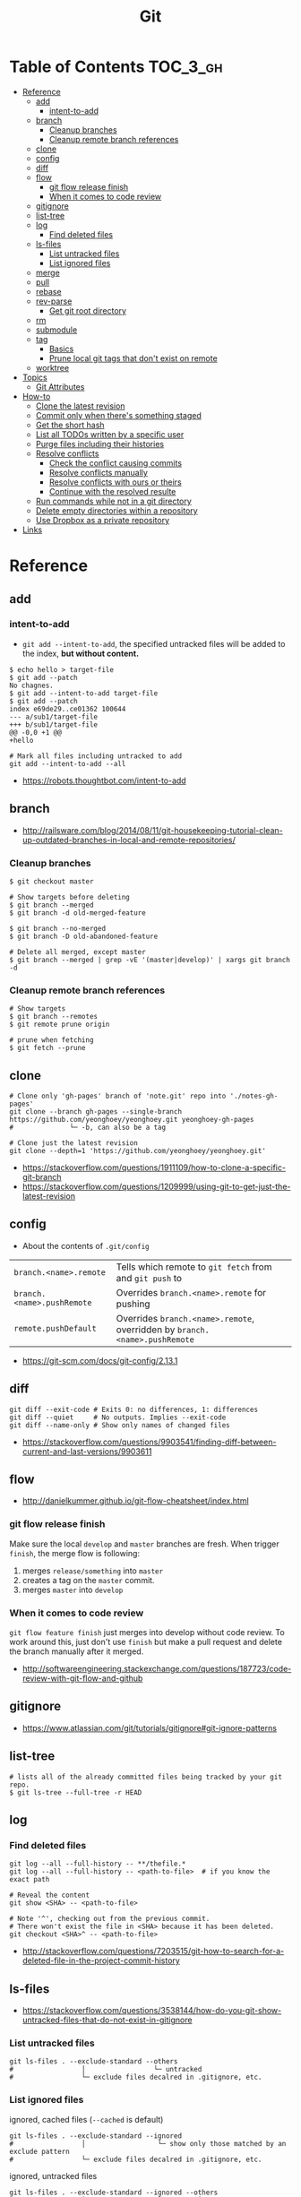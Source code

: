 #+TITLE: Git

* Table of Contents                                                :TOC_3_gh:
- [[#reference][Reference]]
  - [[#add][add]]
    - [[#intent-to-add][intent-to-add]]
  - [[#branch][branch]]
    - [[#cleanup-branches][Cleanup branches]]
    - [[#cleanup-remote-branch-references][Cleanup remote branch references]]
  - [[#clone][clone]]
  - [[#config][config]]
  - [[#diff][diff]]
  - [[#flow][flow]]
    - [[#git-flow-release-finish][git flow release finish]]
    - [[#when-it-comes-to-code-review][When it comes to code review]]
  - [[#gitignore][gitignore]]
  - [[#list-tree][list-tree]]
  - [[#log][log]]
    - [[#find-deleted-files][Find deleted files]]
  - [[#ls-files][ls-files]]
    - [[#list-untracked-files][List untracked files]]
    - [[#list-ignored-files][List ignored files]]
  - [[#merge][merge]]
  - [[#pull][pull]]
  - [[#rebase][rebase]]
  - [[#rev-parse][rev-parse]]
    - [[#get-git-root-directory][Get git root directory]]
  - [[#rm][rm]]
  - [[#submodule][submodule]]
  - [[#tag][tag]]
    - [[#basics][Basics]]
    - [[#prune-local-git-tags-that-dont-exist-on-remote][Prune local git tags that don't exist on remote]]
  - [[#worktree][worktree]]
- [[#topics][Topics]]
  - [[#git-attributes][Git Attributes]]
- [[#how-to][How-to]]
  - [[#clone-the-latest-revision][Clone the latest revision]]
  - [[#commit-only-when-theres-something-staged][Commit only when there's something staged]]
  - [[#get-the-short-hash][Get the short hash]]
  - [[#list-all-todos-written-by-a-specific-user][List all TODOs written by a specific user]]
  - [[#purge-files-including-their-histories][Purge files including their histories]]
  - [[#resolve-conflicts][Resolve conflicts]]
    - [[#check-the-conflict-causing-commits][Check the conflict causing commits]]
    - [[#resolve-conflicts-manually][Resolve conflicts manually]]
    - [[#resolve-conflicts-with-ours-or-theirs][Resolve conflicts with ours or theirs]]
    - [[#continue-with-the-resolved-resulte][Continue with the resolved resulte]]
  - [[#run-commands-while-not-in-a-git-directory][Run commands while not in a git directory]]
  - [[#delete-empty-directories-within-a-repository][Delete empty directories within a repository]]
  - [[#use-dropbox-as-a-private-repository][Use Dropbox as a private repository]]
- [[#links][Links]]

* Reference
** add
*** intent-to-add
- ~git add --intent-to-add~, the specified untracked files will be added to the index, *but without content.*

#+BEGIN_SRC shell
  $ echo hello > target-file
  $ git add --patch
  No chagnes.
  $ git add --intent-to-add target-file
  $ git add --patch
  index e69de29..ce01362 100644
  --- a/sub1/target-file
  +++ b/sub1/target-file
  @@ -0,0 +1 @@
  +hello
#+END_SRC

#+BEGIN_SRC shell
  # Mark all files including untracked to add
  git add --intent-to-add --all
#+END_SRC

:REFERENCES:
- https://robots.thoughtbot.com/intent-to-add
:END:

** branch
:REFERENCES:
- http://railsware.com/blog/2014/08/11/git-housekeeping-tutorial-clean-up-outdated-branches-in-local-and-remote-repositories/
:END:

*** Cleanup branches
#+BEGIN_SRC shell
  $ git checkout master

  # Show targets before deleting
  $ git branch --merged
  $ git branch -d old-merged-feature

  $ git branch --no-merged
  $ git branch -D old-abandoned-feature
#+END_SRC

#+BEGIN_SRC shell
  # Delete all merged, except master
  $ git branch --merged | grep -vE '(master|develop)' | xargs git branch -d
#+END_SRC

*** Cleanup remote branch references
#+BEGIN_SRC shell
  # Show targets
  $ git branch --remotes
  $ git remote prune origin
#+END_SRC

#+BEGIN_SRC shell
  # prune when fetching
  $ git fetch --prune
#+END_SRC

** clone
#+BEGIN_SRC shell
  # Clone only 'gh-pages' branch of 'note.git' repo into './notes-gh-pages'
  git clone --branch gh-pages --single-branch https://github.com/yeonghoey/yeonghoey.git yeonghoey-gh-pages
  #              └─ -b, can also be a tag
#+END_SRC

#+BEGIN_SRC shell
  # Clone just the latest revision
  git clone --depth=1 'https://github.com/yeonghoey/yeonghoey.git'
#+END_SRC

:REFERENCES:
- https://stackoverflow.com/questions/1911109/how-to-clone-a-specific-git-branch
- https://stackoverflow.com/questions/1209999/using-git-to-get-just-the-latest-revision
:END:

** config
- About the contents of ~.git/config~

| ~branch.<name>.remote~     | Tells which remote to ~git fetch~ from and ~git push~ to                   |
| ~branch.<name>.pushRemote~ | Overrides ~branch.<name>.remote~ for pushing                               |
| ~remote.pushDefault~       | Overrides ~branch.<name>.remote~, overridden by ~branch.<name>.pushRemote~ |

:REFERENCES:
- https://git-scm.com/docs/git-config/2.13.1
:END:

** diff
#+BEGIN_SRC shell
  git diff --exit-code # Exits 0: no differences, 1: differences
  git diff --quiet     # No outputs. Implies --exit-code
  git diff --name-only # Show only names of changed files
#+END_SRC

:REFERENCES:
- https://stackoverflow.com/questions/9903541/finding-diff-between-current-and-last-versions/9903611
:END:

** flow
:REFERENCES:
- http://danielkummer.github.io/git-flow-cheatsheet/index.html
:END:

*** git flow release finish
Make sure the local ~develop~ and ~master~ branches are fresh.
When trigger ~finish~, the merge flow is following:
1. merges ~release/something~  into ~master~
2. creates a tag on the ~master~ commit.
3. merges ~master~ into ~develop~

*** When it comes to code review
~git flow feature finish~ just merges into develop without code review.
To work around this, just don't use ~finish~ but make a pull request
and delete the branch manually after it merged.

:REFERENCES:
- http://softwareengineering.stackexchange.com/questions/187723/code-review-with-git-flow-and-github
:END:

** gitignore
:REFERENCES:
- https://www.atlassian.com/git/tutorials/gitignore#git-ignore-patterns
:END:

** list-tree
#+BEGIN_SRC shell
  # lists all of the already committed files being tracked by your git repo.
  $ git ls-tree --full-tree -r HEAD
#+END_SRC

** log
*** Find deleted files
#+BEGIN_SRC shell
  git log --all --full-history -- **/thefile.*
  git log --all --full-history -- <path-to-file>  # if you know the exact path

  # Reveal the content
  git show <SHA> -- <path-to-file>

  # Note '^', checking out from the previous commit.
  # There won't exist the file in <SHA> because it has been deleted.
  git checkout <SHA>^ -- <path-to-file>
#+END_SRC

:REFERENCES:
- http://stackoverflow.com/questions/7203515/git-how-to-search-for-a-deleted-file-in-the-project-commit-history
:END:

** ls-files
:REFERENCES:
- https://stackoverflow.com/questions/3538144/how-do-you-git-show-untracked-files-that-do-not-exist-in-gitignore
:END:

*** List untracked files
#+BEGIN_SRC shell
  git ls-files . --exclude-standard --others
  #                 │                 └─ untracked
  #                 └─ exclude files decalred in .gitignore, etc.
#+END_SRC

*** List ignored files
- ignored, cached files (~--cached~ is default) ::
#+BEGIN_SRC shell
  git ls-files . --exclude-standard --ignored
  #                 │                  └─ show only those matched by an exclude pattern
  #                 └─ exclude files decalred in .gitignore, etc.
#+END_SRC

- ignored, untracked files ::
#+BEGIN_SRC shell
  git ls-files . --exclude-standard --ignored --others
  #                 │                  │         └─ untracked
  #                 │                  └─ show only those matched by an exclude pattern
  #                 └─ exclude files decalred in .gitignore, etc.
#+END_SRC

** merge
#+BEGIN_SRC shell
  # To merge 'other_branch' into 'branch'
  # Current branch is always the target branch
  git checkout 'branch'
  git merge 'other_branch'
#+END_SRC

#+BEGIN_QUOTE
The three-way merge marker lines (~<<<<<<<<~, ~========~, and ~>>>>>>>>~) are automatically generated,
but they’re just meant to be read by you, not (necessarily) a program.
You should delete them with your text editor once you resolve the conflict.
#+END_QUOTE

** pull
#+BEGIN_SRC shell
  git pull --rebase --autostash # git pull accepts '--autostash' from 2.9
#+END_SRC

#+BEGIN_SRC shell
  git fetch
  git rebase --autostash
#+END_SRC

:REFERENCES:
- http://stackoverflow.com/questions/30208928/can-git-pull-automatically-stash-and-pop-pending-changes
:END:

** rebase
- ~--autosquash~ is only valid when the ~--interactive~ option is used.

:REFERENCES:
- https://git-scm.com/docs/git-rebase#git-rebase
:END:

** rev-parse
*** Get git root directory
#+BEGIN_SRC shell
  git rev-parse --show-toplevel
#+END_SRC

:REFERENCES:
- http://stackoverflow.com/questions/957928/is-there-a-way-to-get-the-git-root-directory-in-one-command
:END:

** rm
#+BEGIN_SRC shell
  # Untrack <file> recursively
  $ git rm -r --cached <file>
#+END_SRC

:REFERENCES:
- http://stackoverflow.com/questions/6964297/untrack-files-from-git
:END:

** submodule
#+BEGIN_SRC shell
  # This will add .gitmodules to the repo
  git submodule add git@github.com:yeonghoey/notes.git
#+END_SRC

~.gitmodules~:
#+BEGIN_EXAMPLE
  [submodule "notes"]
    path = notes
    url = git@github.com:yeonghoey/notes.git
#+END_EXAMPLE

When cloning this repository, there will only be empty directory for the submodule.
#+BEGIN_SRC shell
  git submodule init           # From '.gitmodule' to '.git/config'
  git submodule update         # Actual fetching
  git submodule update --init  # updates without explicit --init
#+END_SRC

Just simply:
#+BEGIN_SRC shell
  git submodule update --init --recursive
#+END_SRC

To remove a submodule from the project, following steps required:
#+BEGIN_SRC shell
  # Delete target module's entry in '.gitmodule'
  # Delete target module's entry in '.git/config'
  git rm --cached <submodule-path>
#+END_SRC

:REFERENCES:
- https://git-scm.com/book/en/v2/Git-Tools-Submodules
- https://chrisjean.com/git-submodules-adding-using-removing-and-updating/
:END:

** tag
*** Basics
#+BEGIN_SRC shell
  $ git tag
  v0.1
  v1.3
  $ git tag -l "v1.8.5*"
  v1.8.5
  v1.8.5-rc0
  v1.8.5-rc1
  v1.8.5-rc2
  v1.8.5-rc3

  # Lightweight tags, a pointer to a specific commit.
  $ git tag v1.4-lw

  # Annotated tags, stored as full objects in the Git database
  $ git tag -a v1.4 -m "my version 1.4"

  $ git push origin v1.5
  $ git push origin --tags # all local tags to remote
#+END_SRC

:REFERENCES:
- https://git-scm.com/book/en/v2/Git-Basics-Tagging
:END:

*** Prune local git tags that don't exist on remote
#+BEGIN_SRC shell
  $ git tag -l | xargs git tag -d # remove all local tags
  $ git fetch -t                  # fetch remote tags
#+END_SRC

:REFERENCES:
- https://demisx.github.io/git/2014/11/02/git-prune-local-tags-dont-exist-remote.html
:END:

** worktree
#+BEGIN_SRC shell
  # Basics
  $ git fetch
  $ git worktree add -b bugfix-1234 ../bugfix origin/master

  # Temporary
  $ git worktree add --detach ../project-build HEAD

  # Cleanup
  $ rm -rf ../bugfix && git worktree prune
#+END_SRC

- ~-b bugfix-1234~ option creates a new branch named ~bugfix-1234~
- ~../bugfix~ is the new local copy
- Based on ~origin/master~
- ~--detach~ makes the working copy detached. (Just commmit, not the branch)

:REFERENCES:
- https://stacktoheap.com/blog/2016/01/19/using-multiple-worktrees-with-git/
:END:

* Topics
** Git Attributes
*Git Attributes* is a customization interface which tools like *Git LFS* implemented on.

[[file:_img/screenshot_2017-05-04_11-48-09.png]]

[[file:_img/screenshot_2017-05-04_11-49-47.png]]

In ~.gitattributes~:
#+BEGIN_EXAMPLE
  *.png filter=lfs diff=lfs merge=lfs -text
#+END_EXAMPLE

In ~.gitconfig~:
#+BEGIN_EXAMPLE
  [filter "lfs"]
    clean = git-lfs clean -- %f
    smudge = git-lfs smudge -- %f
    process = git-lfs filter-process
    required = true
#+END_EXAMPLE

:REFERENCES:
- https://git-scm.com/book/en/v2/Customizing-Git-Git-Attributes
:END:

* How-to
** Clone the latest revision
#+BEGIN_SRC shell
  # Clone just the latest revision
  git clone --depth=1 'https://github.com/yeonghoey/yeonghoey.git'
#+END_SRC

:REFERENCES:
- https://stackoverflow.com/questions/1209999/using-git-to-get-just-the-latest-revision
:END:

** Commit only when there's something staged
#+BEGIN_SRC shell
if ! git diff --quiet --cached; then
  git commit
fi

# or just
git diff --quiet --cached || git commit
#+END_SRC

:REFERENCES:
- http://stackoverflow.com/questions/8123674/how-to-git-commit-nothing-without-an-error
:END:

** Get the short hash
#+BEGIN_SRC shell
  git rev-parse --short HEAD
#+END_SRC

:REFERENCES:
- https://stackoverflow.com/questions/5694389/get-the-short-git-version-hash
:END:

** List all TODOs written by a specific user
#+BEGIN_SRC shell
  git grep -l TODO | xargs -n1 git blame -f -n -w | grep "$(git config user.name)" | grep TODO | sed "s/.\{9\}//" | sed "s/(.*)[[:space:]]*//"
#+END_SRC

:REFERENCES:
- https://stackoverflow.com/questions/25039242/how-to-list-all-my-todo-messages-in-the-current-git-managed-code-base
:END:

** Purge files including their histories
- BFG Repo-Cleaner
- https://rtyley.github.io/bfg-repo-cleaner/

#+BEGIN_SRC shell
git clone --mirror git@github.com:yeonghoey/yeonghoey.git
java -jar ~/.local/bin/bfg.jar --strip-blobs-bigger-than 1M yeonghoey.git
cd yeonghoey.git
git reflog expire --expire=now --all && git gc --prune=now --aggressive
git push
#+END_SRC

:REFERENCES:
- https://help.github.com/articles/removing-sensitive-data-from-a-repository/
:END:

** Resolve conflicts
#+BEGIN_EXAMPLE
If you have questions, please
<<<<<<< HEAD
open an issue
=======
ask your question in IRC.
>>>>>>> branch-a
#+END_EXAMPLE

:REFERENCES:
- https://help.github.com/articles/resolving-a-merge-conflict-using-the-command-line/
- https://backlogtool.com/git-guide/en/stepup/stepup2_8.html
:END:

*** Check the conflict causing commits
#+BEGIN_SRC shell
  git log --merge --left-right -p
  #           │       │         └─ --patch, generate patch(show commit messages and diffs)
  #           │       └─ display '<' if the commit is left(ours), right(theirs) otherwise.
  #           └─ show only commits related to the conflict
#+END_SRC

*** Resolve conflicts manually
- Fix the conflict like this ::
#+BEGIN_EXAMPLE
If you have questions, please open an issue or ask in our IRC channel if it's more urgent
#+END_EXAMPLE

- Stage it ::
#+BEGIN_SRC shell
$ git add guide.md
#+END_SRC

*** Resolve conflicts with ours or theirs
- Before triggering merge ::
#+BEGIN_SRC shell
  git merge -X theirs
  #          └─ --strategy-option

  # NOTE: Don't be confused with '-s, --strategy' option.
  # If '-s theirs`, The merge simply uses all the changes from 'theirs
  # and ignores all the changes from 'ours',
  # while '-X theirs' mergers with the default strategy('recursive') and
  # uses the changes from `theirs` only when there are conflicts.
#+END_SRC

- If you are already in conflicted state ::
#+BEGIN_SRC shell
  git checkout --theirs .
  git add .
#+END_SRC

:REFERENCES:
- https://stackoverflow.com/questions/10697463/resolve-git-merge-conflicts-in-favor-of-their-changes-during-a-pull/
:END:

*** Continue with the resolved resulte
- Case1 :: commit when merging
#+BEGIN_SRC shell
  $ git commit -m "Resolved merge conflict"
#+END_SRC

- Case2 :: rebase --continue when rebasing
#+BEGIN_SRC shell
  $ git rebase --continue
#+END_SRC

** Run commands while not in a git directory
#+BEGIN_SRC shell
git -C ~/foo status  # equivalent to (cd ~/foo && git status)
#+END_SRC

:REFERENCES:
- http://stackoverflow.com/questions/5083224/git-pull-while-not-in-a-git-directory
:END:

** Delete empty directories within a repository
#+BEGIN_SRC shell
  find . -type d -empty -not -path './.git/**' -delete
#+END_SRC

:REFERENCES:
- [[/find]]
:END:

** Use Dropbox as a private repository
#+BEGIN_SRC shell
  mkdir -p ~/Dropbox/Repos
  cd ~/Dropbox/Repos
  git init --bare project.git
#+END_SRC

#+BEGIN_SRC shell
  git clone ~/Dropbox/Repos/project.git
#+END_SRC

:REFERENCES:
- https://stackoverflow.com/questions/1960799/using-git-and-dropbox-together-effectively
:END:

* Links
:REFERENCES:
- https://github.com/git-tips/tips
:END:
